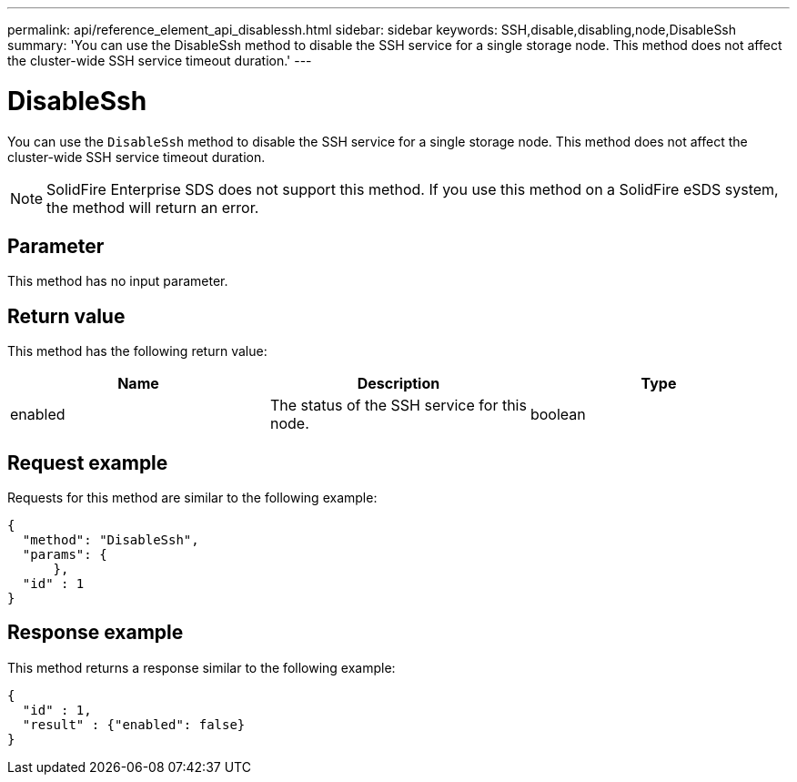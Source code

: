 ---
permalink: api/reference_element_api_disablessh.html
sidebar: sidebar
keywords: SSH,disable,disabling,node,DisableSsh
summary: 'You can use the DisableSsh method to disable the SSH service for a single storage node. This method does not affect the cluster-wide SSH service timeout duration.'
---

= DisableSsh
:icons: font
:imagesdir: ../media/

[.lead]
You can use the `DisableSsh` method to disable the SSH service for a single storage node. This method does not affect the cluster-wide SSH service timeout duration.

NOTE: SolidFire Enterprise SDS does not support this method. If you use this method on a SolidFire eSDS system, the method will return an error.

== Parameter

This method has no input parameter.

== Return value

This method has the following return value:

[options="header"]
|===
|Name |Description |Type
a|
enabled
a|
The status of the SSH service for this node.
a|
boolean
|===

== Request example

Requests for this method are similar to the following example:

----
{
  "method": "DisableSsh",
  "params": {
      },
  "id" : 1
}
----

== Response example

This method returns a response similar to the following example:

----
{
  "id" : 1,
  "result" : {"enabled": false}
}
----
